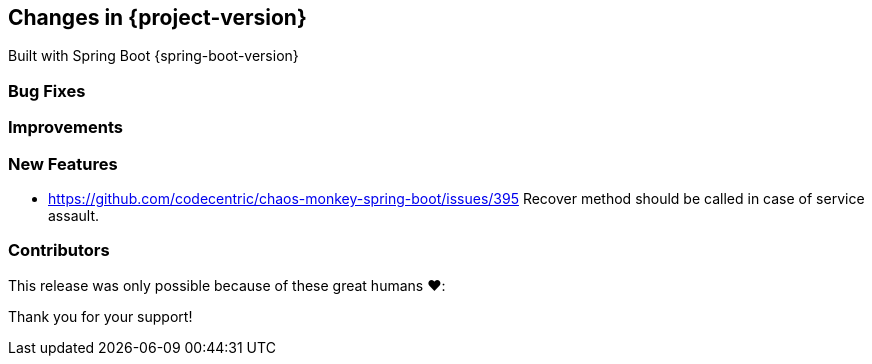 [[changes]]
== Changes in {project-version}

Built with Spring Boot {spring-boot-version}

=== Bug Fixes
// - https://github.com/codecentric/chaos-monkey-spring-boot/pull/xxx[#xxx] Added example entry. Please don't remove.

=== Improvements
// - https://github.com/codecentric/chaos-monkey-spring-boot/pull/xxx[#xxx] Added example entry. Please don't remove.

=== New Features
// - https://github.com/codecentric/chaos-monkey-spring-boot/pull/xxx[#xxx] Added example entry. Please don't remove.
- https://github.com/codecentric/chaos-monkey-spring-boot/issues/395 Recover method should be called in case of service assault.

=== Contributors
This release was only possible because of these great humans ❤️:

// - https://github.com/octocat[@octocat]

Thank you for your support!
